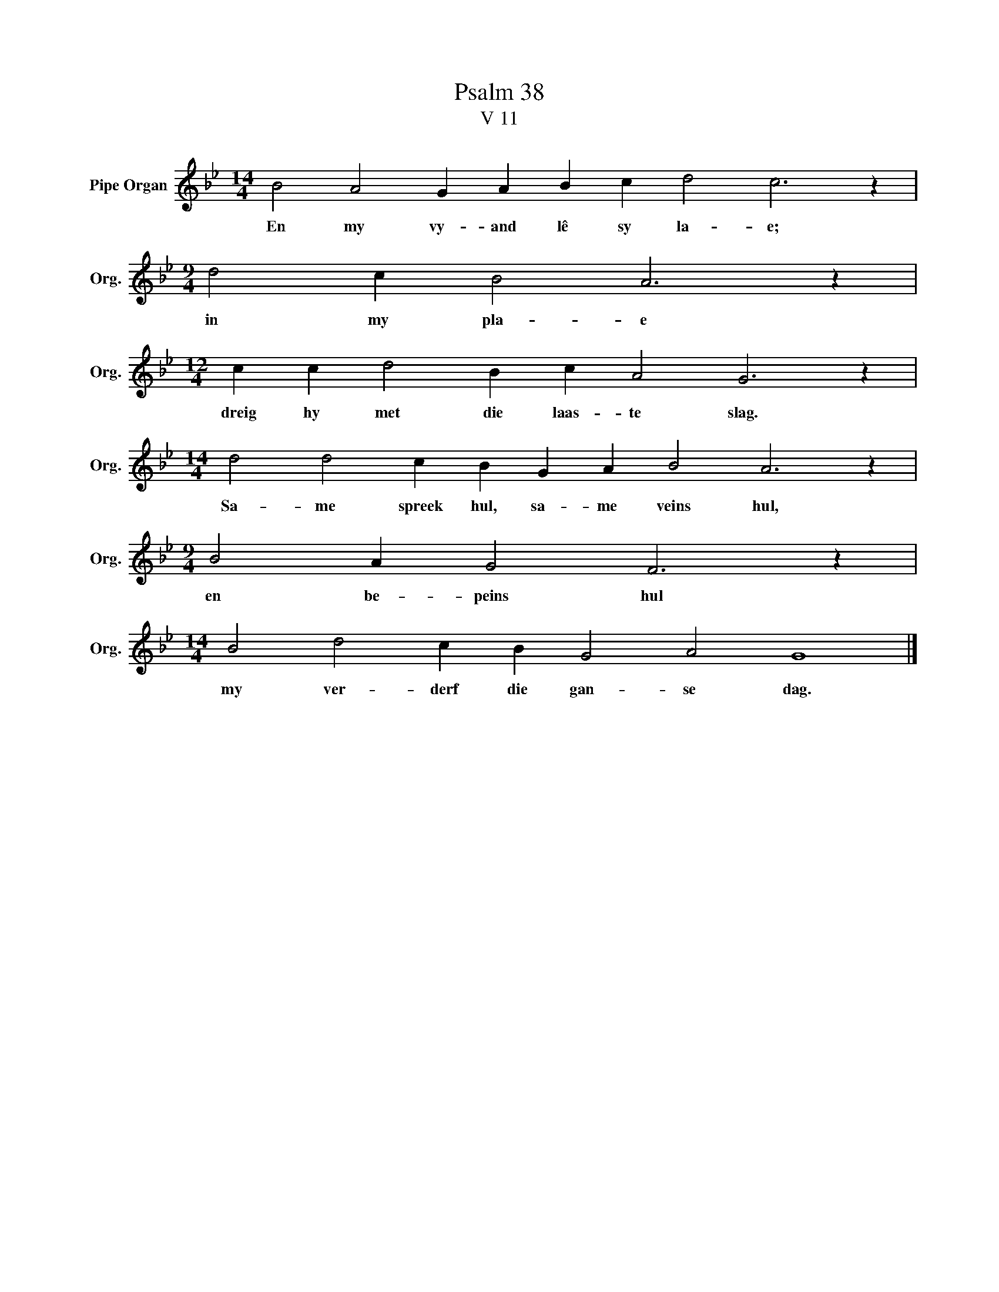 X:1
T:Psalm 38
T:V 11
L:1/4
M:14/4
I:linebreak $
K:Bb
V:1 treble nm="Pipe Organ" snm="Org."
V:1
 B2 A2 G A B c d2 c3 z |$[M:9/4] d2 c B2 A3 z |$[M:12/4] c c d2 B c A2 G3 z |$ %3
w: En my vy- and lê sy la- e;|in my pla- e|dreig hy met die laas- te slag.|
[M:14/4] d2 d2 c B G A B2 A3 z |$[M:9/4] B2 A G2 F3 z |$[M:14/4] B2 d2 c B G2 A2 G4 |] %6
w: Sa- me spreek hul, sa- me veins hul,|en be- peins hul|my ver- derf die gan- se dag.|

